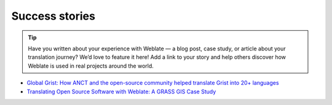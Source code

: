 Success stories
===============

.. tip::

   Have you written about your experience with Weblate — a blog post, case
   study, or article about your translation journey? We’d love to feature it
   here! Add a link to your story and help others discover how Weblate is used
   in real projects around the world.

* `Global Grist: How ANCT and the open-source community helped translate Grist into 20+ languages`_
* `Translating Open Source Software with Weblate: A GRASS GIS Case Study`_

.. _Global Grist\: How ANCT and the open-source community helped translate Grist into 20+ languages: https://www.getgrist.com/blog/how-anct-and-the-open-source-community-helped-translate-grist-into-20-languages/
.. _Translating Open Source Software with Weblate\: A GRASS GIS Case Study: https://neteler.org/blog/translating-with-weblate/
